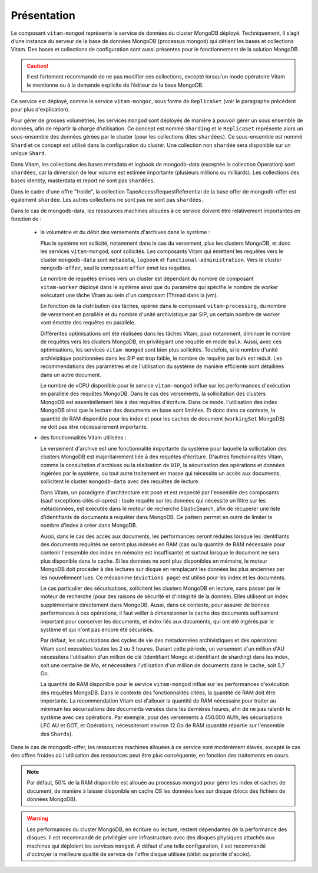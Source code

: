Présentation
############

Le composant ``vitam-mongod`` représente le service de données du cluster MongoDB déployé. Techniquement, il s’agit d’une instance du serveur de la base de données MongoDB (processus mongod) qui détient les bases et collections Vitam. Des bases et collections de configuration sont aussi présentes pour le fonctionnement de la solution MongoDB.

.. caution:: Il est fortement recommandé de ne pas modifier ces collections, excepté lorsqu’un mode opératoire Vitam le mentionne ou à la demande explicite de l’éditeur de la base MongoDB.

Ce service est déployé, comme le service ``vitam-mongoc``, sous forme de ``ReplicaSet`` (voir le paragraphe précédent pour plus d'explication).

Pour gérer de grosses volumétries, les services ``mongod`` sont déployés de manière à pouvoir gérer un sous ensemble de données, afin de répartir la charge d'utilisation. Ce concept est nommé ``Sharding`` et le ``ReplicaSet`` représente alors un sous-ensemble des données gérées par le cluster (pour les collections dites ``shardées``). Ce sous-ensemble est nommé ``Shard`` et ce concept est utilisé dans la configuration du cluster. Une collection non ``shardée`` sera disponible sur un unique ``Shard``.

Dans Vitam, les collections des bases metadata et logbook de mongodb-data (exceptée la collection Operation) sont ``shardées``, car la dimension de leur volume est estimée importante (plusieurs millions ou milliards). Les collections des bases identity, masterdata et report ne sont pas ``shardées``.

Dans le cadre d'une offre "froide", la collection TapeAccessRequestReferential de la base offer de mongodb-offer est également ``shardée``. Les autres collections ne sont pas ne sont pas ``shardées``.

Dans le cas de mongodb-data, les ressources machines allouées à ce service doivent être relativement importantes en fonction de :

    - la volumétrie et du débit des versements d'archives dans le système :

      Plus le système est sollicité, notamment dans le cas du versement, plus les clusters MongoDB, et donc les services ``vitam-mongod``, sont sollicités. Les composants Vitam qui éméttent les requêtes vers le cluster ``mongodb-data`` sont ``metadata``, ``logbook`` et ``functional-administration``. Vers le cluster ``mongodb-offer``, seul le composant ``offer`` émet les requêtes.

      Le nombre de requêtes émises vers un cluster est dépendant du nombre de composant ``vitam-worker`` déployé dans le système ainsi que du paramètre qui spécifie le nombre de worker exécutant une tâche Vitam au sein d'un composant (Thread dans la jvm).

      En fonction de la distribution des tâches, opérée dans le composant ``vitam-processing``, du nombre de versement en parallèle et du nombre d'unité archivistique par SIP, un certain nombre de worker vont émettre des requêtes en parallèle.

      Différentes optimisations ont été réalisées dans les tâches Vitam, pour notamment, diminuer le nombre de requêtes vers les clusters MongoDB, en privilégiant une requête en mode ``bulk``. Aussi, avec ces optimisations, les services ``vitam-mongod`` sont bien plus sollicités. Toutefois, si le nombre d'unité archivistique positionnées dans les SIP est trop faible, le nombre de requête par bulk est réduit. Les recommendations des paramètres et de l'utilisation du système de manière efficiente sont détaillées dans un autre document.

      Le nombre de vCPU disponible pour le service ``vitam-mongod`` influe sur les performances d'exécution en parallèle des requêtes MongoDB. Dans le cas des versements, la sollicitation des clusters MongoDB est essentiellement liée à des requêtes d'écriture. Dans ce mode, l'utilisation des index MongoDB ainsi que la lecture des documents en base sont limitées. Et donc dans ce contexte, la quantité de RAM disponible pour les index et pour les caches de document (``workingSet`` MongoDB) ne doit pas être nécessairement importante.

    - des fonctionnalités Vitam utilisées :

      Le versement d'archive est une fonctionnalité importante du système pour laquelle la sollicitation des clusters MongoDB est majoritairement liée à des requêtes d'écriture. D'autres fonctionnalités Vitam, comme la consultation d'archives ou la réalisation de ``DIP``, la sécurisation des opérations et données ingérées par le système, ou tout autre traitement en masse qui nécessite un accès aux documents, sollicitent le cluster ``mongodb-data`` avec des requêtes de lecture.

      Dans Vitam, un paradigme d'architecture est posé et est respecté par l'ensemble des composants (sauf exceptions cités ci-après) : toute requête sur les données qui nécessite un filtre sur les métadonnées, est executée dans le moteur de recherche ElasticSearch, afin de récuperer une liste d'identifiants de documents à requêter dans MongoDB. Ce pattern permet en outre de limiter le nombre d'index à créer dans MongoDB.

      Aussi, dans le cas des accès aux documents, les performances seront réduites lorsque les identifiants des documents requêtés ne seront plus indexés en RAM (cas ou la quantité de RAM nécessaire pour contenir l'ensemble des index en mémoire est insuffisante) et surtout lorsque le document ne sera plus disponible dans le cache. Si les données ne sont plus disponibles en mémoire, le moteur MongoDB doit procéder à des lectures sur disque en remplaçant les données les plus anciennes par les nouvellement lues. Ce mécasnime (``evictions page``) est utilisé pour les index et les documents.

      Le cas particulier des sécurisations, sollicitent les clusters MongoDB en lecture, sans passer par le moteur de recherche (pour des raisons de sécurité et d'intégrité de la donnée). Elles utilisent un index supplémentaire directement dans MongoDB. Aussi, dans ce contexte, pour assurer de bonnes performances à ces opérations, il faut veiller à dimensionner le cache des documents suffisament important pour conserver les documents, et index liés aux documents, qui ont été ingérés par le système et qui n'ont pas encore été sécurisés.

      Par défaut, les sécurisations des cycles de vie des métadonnées archivistiques et des opérations Vitam sont executées toutes les 2 ou 3 heures. Durant cette période, un versement d'un million d'AU nécessitera l'utilisation d'un million de clé (identifiant Mongo et identifiant de sharding) dans les index, soit une centaine de Mo, et nécessitera l'utilisation d'un million de documents dans le cache, soit 5,7 Go.

      La quantité de RAM disponible pour le service ``vitam-mongod`` influe sur les performances d'exécution des requêtes MongoDB. Dans le contexte des fonctionnalités citées, la quantité de RAM doit être importante. La recommendation Vitam est d'allouer la quantité de RAM nécessaire pour traiter au minimum les sécurisations des documents versées dans les dernières heures, afin de ne pas ralentir le système avec ces opérations. Par exemple, pour des versements à 450.000 AU/h, les sécurisations LFC AU et GOT, et Opérations, nécessiteront environ 12 Go de RAM (quantité répartie sur l'ensemble des ``Shards``).

Dans le cas de mongodb-offer, les ressources machines allouées à ce service sont modérément élevés, excepté le cas des offres froides où l'utilisation des ressources peut être plus conséquente, en fonction des traitements en cours.

.. note:: Par défaut, 50% de la RAM disponible est allouée au processus mongod pour gérer les index et caches de document, de manière à laisser disponible en cache OS les données lues sur disque (blocs des fichiers de données MongoDB).

.. warning:: Les performances du cluster MongoDB, en écriture ou lecture, restent dépendantes de la performance des disques. Il est recommandé de privilégier une infrastructure avec des disques physiques attachés aux machines qui déploient les services ``mongod``. A défaut d'une telle configuration, il est recommandé d'octroyer la meilleure qualité de service de l'offre disque utilisée (débit ou priorité d'accès).
